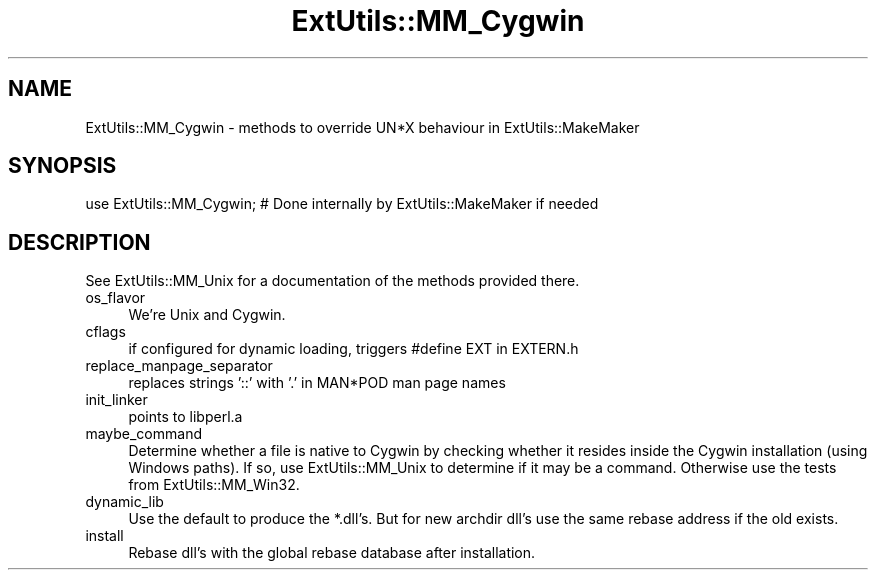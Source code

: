 .\" -*- mode: troff; coding: utf-8 -*-
.\" Automatically generated by Pod::Man 5.01 (Pod::Simple 3.43)
.\"
.\" Standard preamble:
.\" ========================================================================
.de Sp \" Vertical space (when we can't use .PP)
.if t .sp .5v
.if n .sp
..
.de Vb \" Begin verbatim text
.ft CW
.nf
.ne \\$1
..
.de Ve \" End verbatim text
.ft R
.fi
..
.\" \*(C` and \*(C' are quotes in nroff, nothing in troff, for use with C<>.
.ie n \{\
.    ds C` ""
.    ds C' ""
'br\}
.el\{\
.    ds C`
.    ds C'
'br\}
.\"
.\" Escape single quotes in literal strings from groff's Unicode transform.
.ie \n(.g .ds Aq \(aq
.el       .ds Aq '
.\"
.\" If the F register is >0, we'll generate index entries on stderr for
.\" titles (.TH), headers (.SH), subsections (.SS), items (.Ip), and index
.\" entries marked with X<> in POD.  Of course, you'll have to process the
.\" output yourself in some meaningful fashion.
.\"
.\" Avoid warning from groff about undefined register 'F'.
.de IX
..
.nr rF 0
.if \n(.g .if rF .nr rF 1
.if (\n(rF:(\n(.g==0)) \{\
.    if \nF \{\
.        de IX
.        tm Index:\\$1\t\\n%\t"\\$2"
..
.        if !\nF==2 \{\
.            nr % 0
.            nr F 2
.        \}
.    \}
.\}
.rr rF
.\" ========================================================================
.\"
.IX Title "ExtUtils::MM_Cygwin 3"
.TH ExtUtils::MM_Cygwin 3 2023-11-28 "perl v5.38.2" "Perl Programmers Reference Guide"
.\" For nroff, turn off justification.  Always turn off hyphenation; it makes
.\" way too many mistakes in technical documents.
.if n .ad l
.nh
.SH NAME
ExtUtils::MM_Cygwin \- methods to override UN*X behaviour in ExtUtils::MakeMaker
.SH SYNOPSIS
.IX Header "SYNOPSIS"
.Vb 1
\& use ExtUtils::MM_Cygwin; # Done internally by ExtUtils::MakeMaker if needed
.Ve
.SH DESCRIPTION
.IX Header "DESCRIPTION"
See ExtUtils::MM_Unix for a documentation of the methods provided there.
.IP os_flavor 4
.IX Item "os_flavor"
We're Unix and Cygwin.
.IP cflags 4
.IX Item "cflags"
if configured for dynamic loading, triggers #define EXT in EXTERN.h
.IP replace_manpage_separator 4
.IX Item "replace_manpage_separator"
replaces strings '::' with '.' in MAN*POD man page names
.IP init_linker 4
.IX Item "init_linker"
points to libperl.a
.IP maybe_command 4
.IX Item "maybe_command"
Determine whether a file is native to Cygwin by checking whether it
resides inside the Cygwin installation (using Windows paths). If so,
use ExtUtils::MM_Unix to determine if it may be a command.
Otherwise use the tests from ExtUtils::MM_Win32.
.IP dynamic_lib 4
.IX Item "dynamic_lib"
Use the default to produce the *.dll's.
But for new archdir dll's use the same rebase address if the old exists.
.IP install 4
.IX Item "install"
Rebase dll's with the global rebase database after installation.
